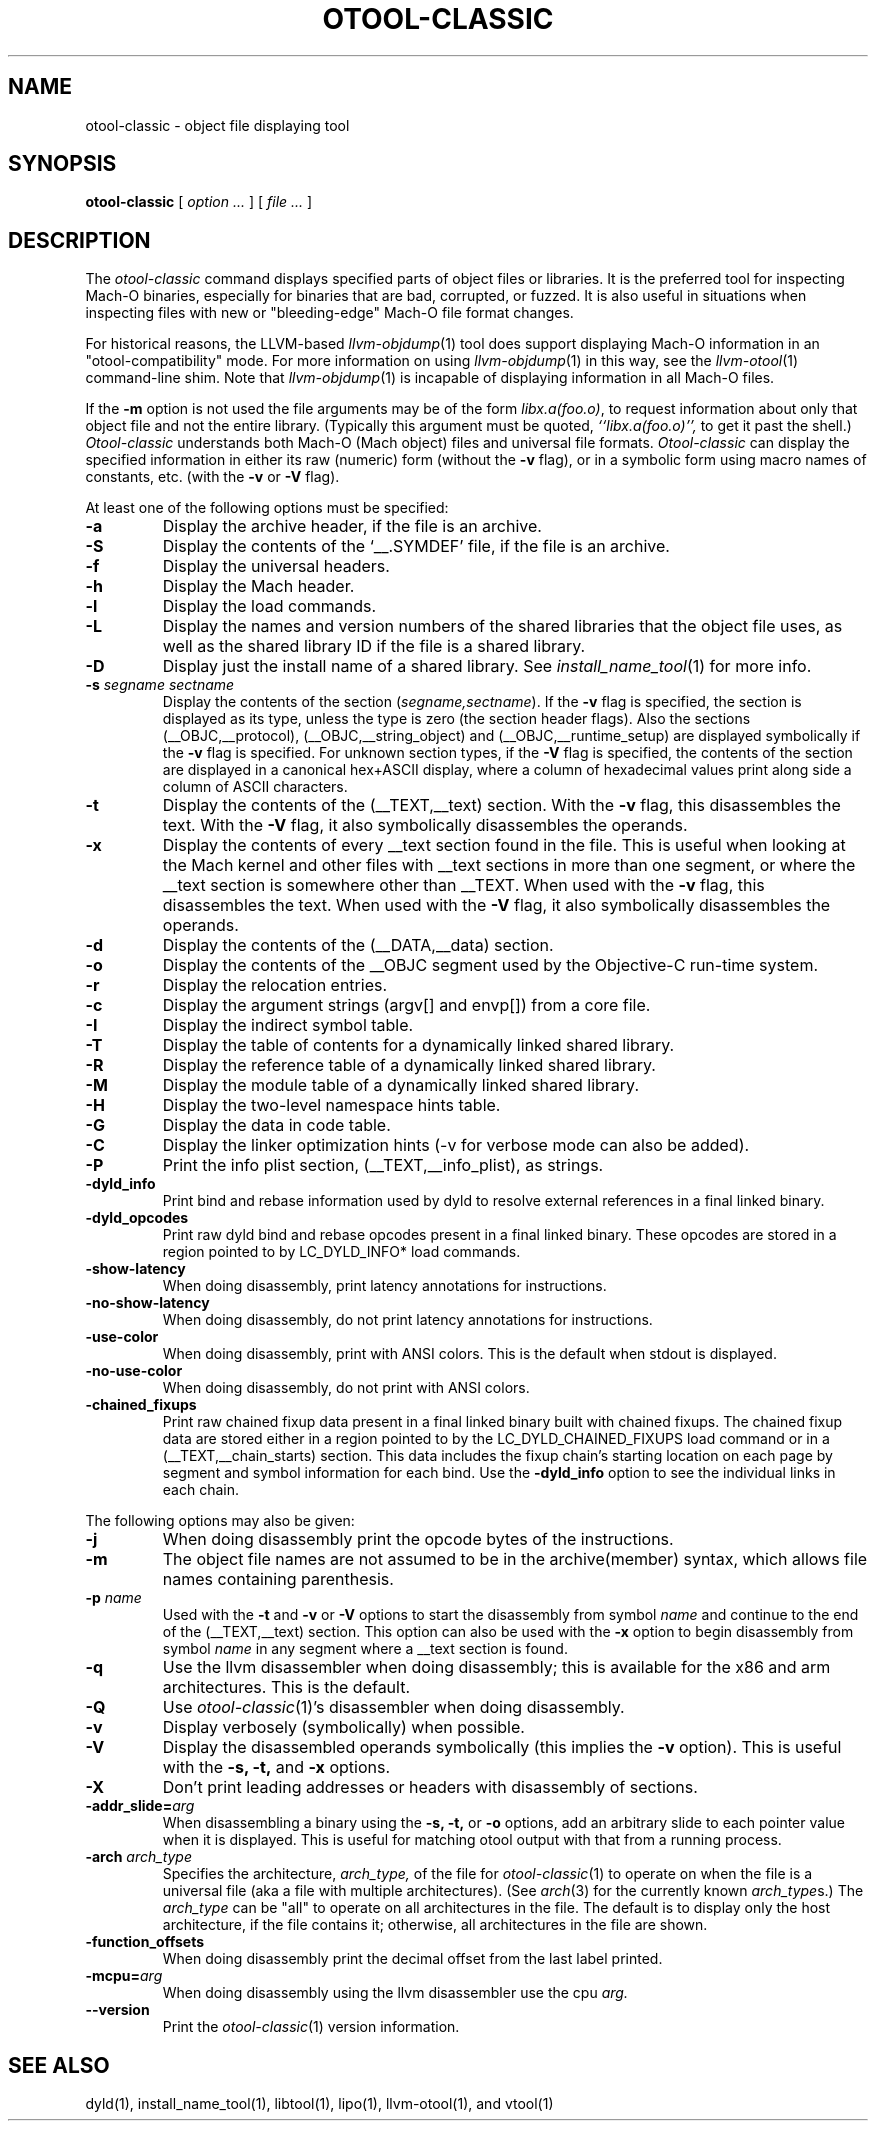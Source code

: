 .TH OTOOL-CLASSIC 1 "July 31, 2020" "Apple Inc."
.\" NAME
.SH NAME
otool-classic \- object file displaying tool
.\" SYNOPSIS
.SH SYNOPSIS
.B otool-classic
[
.I "option \&..."
] [
.I "file \&..."
]
.\"  DESCRIPTION
.SH DESCRIPTION
The
.I otool-classic
command displays specified parts of object files or libraries. It is the
preferred tool for inspecting Mach-O binaries, especially for binaries that
are bad, corrupted, or fuzzed. It is also useful in situations when inspecting
files with new or "bleeding-edge" Mach-O file format changes.
.PP
For historical reasons, the LLVM-based
.IR llvm-objdump (1)
tool does support displaying Mach-O information in an "otool-compatibility"
mode. For more information on using
.IR llvm-objdump (1)
in this way, see the
.IR llvm-otool (1)
command-line shim. Note that
.IR llvm-objdump (1)
is incapable of displaying information in all Mach-O files.
.PP
If the
.B \-m
option is not used the file
arguments may be of the form
.IR "libx.a(foo.o)" ,
to request information about only that object file and not
the entire library.   (Typically this argument must be quoted,
.I ``libx.a(foo.o)'',
to get it past the shell.)
.I  Otool-classic
understands both Mach-O (Mach object) files and universal file formats.
.I  Otool-classic
can display the specified information in either its raw (numeric) form
(without the
.B \-v
flag), or in a symbolic form using macro names of constants, etc. (with the
.B \-v
or
.B \-V
flag).
.\" Required options
.PP
At least one of the following options must be specified:
.TP
.B \-a
Display the archive header, if the file is an archive.
.TP
.B \-S
Display the contents of the `\_\^\_.SYMDEF' file, if the file is an archive.
.TP
.B \-f
Display the universal headers.
.TP
.B \-h
Display the Mach header.
.TP
.B \-l
Display the load commands.
.TP
.B \-L
Display the names and version numbers of the shared libraries that the object
file uses, as well as the shared library ID if the file is a shared library.
.TP
.B \-D
Display just the install name of a shared library.  See
.IR install_name_tool (1)
for more info.
.TP
.BI \-s " segname sectname"
Display the contents of the section
.RI ( segname,sectname ).
If the
.B \-v
flag is specified, the section is displayed as its type, unless the type is
zero (the section header flags).  Also the sections
(\_\^\_OBJC,\_\^\_protocol),
(\_\^\_OBJC,__string_object) and (\_\^\_OBJC,\_\^\_runtime_setup) are displayed
symbolically if the
.B \-v
flag is specified. For unknown section types, if the
.B \-V
flag is specified, the contents of the section are displayed in a canonical
hex+ASCII display, where a column of hexadecimal values print along side a
column of ASCII characters.
.TP
.B \-t
Display the contents of the (\_\^\_TEXT,\_\^\_text) section.  With the
.B \-v
flag, this disassembles the text.  With the
.B \-V
flag, it also symbolically disassembles the operands.
.TP
.B \-x
Display the contents of every \_\^\_text section found in the file. This is
useful when looking at the Mach kernel and other files with \_\^\_text sections
in more than one segment, or where the \_\^\_text section is somewhere other
than \_\^\_TEXT. When used with the
.B \-v
flag, this disassembles the text. When used with the
.B \-V
flag, it also symbolically disassembles the operands.
.TP
.B \-d
Display the contents of the (\_\^\_DATA,\_\^\_data) section.
.TP
.B \-o
Display the contents of the \_\^\_OBJC segment used by the Objective-C run-time
system.
.TP
.B \-r
Display the relocation entries.
.TP
.B \-c
Display the argument strings (argv[] and envp[]) from a core file.
.TP
.B \-I
Display the indirect symbol table.
.TP
.B \-T
Display the table of contents for a dynamically linked shared library.
.TP
.B \-R
Display the reference table of a dynamically linked shared library.
.TP
.B \-M
Display the module table of a dynamically linked shared library.
.TP
.B \-H
Display the two-level namespace hints table.
.TP
.B \-G
Display the data in code table.
.TP
.B \-C
Display the linker optimization hints (-v for verbose mode can also be added).
.TP
.B \-P
Print the info plist section, (\_\^\_TEXT,\_\^\_info\_plist), as strings.
.TP
.B \-dyld_info
Print bind and rebase information used by dyld to resolve external references
in a final linked binary.
.TP
.B \-dyld_opcodes
Print raw dyld bind and rebase opcodes present in a final linked binary. These
opcodes are stored in a region pointed to by LC_DYLD_INFO* load commands.
.TP
.B \-show-latency
When doing disassembly, print latency annotations for instructions.
.TP
.B \-no-show-latency
When doing disassembly, do not print latency annotations for instructions.
.TP
.B \-use-color
When doing disassembly, print with ANSI colors. This is the default when stdout
is displayed.
.TP
.B \-no-use-color
When doing disassembly, do not print with ANSI colors.
.TP
.B \-chained_fixups
Print raw chained fixup data present in a final linked binary built with
chained fixups. The chained fixup data are stored either in a region pointed
to by the LC_DYLD_CHAINED_FIXUPS load command or in a (__TEXT,__chain_starts)
section. This data includes the fixup chain's starting location on each page
by segment and symbol information for each bind. Use the
.B \-dyld_info
option to see the individual links in each chain.
.\" Optional options
.PP
The following options may also be given:
.TP
.B \-j
When doing disassembly print the opcode bytes of the instructions.
.TP
.B \-m
The object file names are not assumed to be in the archive(member) syntax,
which allows file names containing parenthesis.
.TP
.BI "\-p " name
Used with the
.B \-t
and
.B \-v
or
.B \-V
options to start the disassembly from symbol
.I name
and continue to the end of the (\_\^\_TEXT,\_\^\_text) section. This option
can also be used with the
.B \-x
option to begin disassembly from symbol
.I name
in any segment where a \_\^\_text section is found.
.TP
.B \-q
Use the llvm disassembler when doing disassembly; this is available for the x86
and arm architectures.  This is the default.
.TP
.B \-Q
Use
.IR otool-classic (1)'s
disassembler when doing disassembly.
.TP
.B \-v
Display verbosely (symbolically) when possible.
.TP
.B \-V
Display the disassembled operands symbolically (this implies the
.B \-v
option).  This is useful with the
.B \-s,
.B \-t,
and
.B \-x
options.
.TP
.B \-X
Don't print leading addresses or headers with disassembly of sections.
.TP
.BI \-addr_slide= arg
When disassembling a binary using the
.B \-s,
.B \-t,
or
.B \-o
options, add an arbitrary slide to each pointer value when it is displayed.
This is useful for matching otool output with that from a running process.
.TP
.BI \-arch " arch_type"
Specifies the architecture,
.I arch_type,
of the file for
.IR otool-classic (1)
to operate on when the file is a universal file (aka a file with multiple
architectures).  (See
.IR arch (3)
for the currently known
.IR arch_type s.)
The
.I arch_type
can be "all" to operate on all architectures in the file.
The default is to display only the host architecture, if the file contains it;
otherwise, all architectures in the file are shown.
.TP
.B \-function_offsets
When doing disassembly print the decimal offset from the last label printed.
.TP
.BI \-mcpu= arg
When doing disassembly using the llvm disassembler use the cpu
.I arg.
.TP
.B \-\-version
Print the
.IR otool-classic (1)
version information.
.\"  "SEE ALSO"
.SH "SEE ALSO"
dyld(1), install_name_tool(1), libtool(1), lipo(1), llvm-otool(1), and vtool(1)
